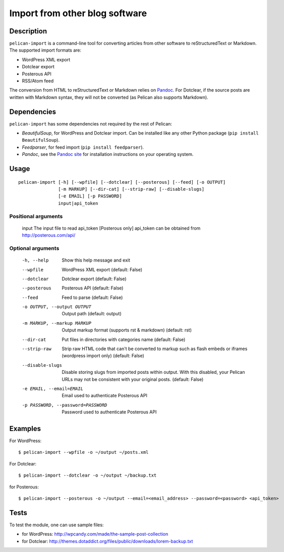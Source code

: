 .. _import:

=================================
 Import from other blog software
=================================


Description
===========

``pelican-import`` is a command-line tool for converting articles from other
software to reStructuredText or Markdown. The supported import formats are:

- WordPress XML export
- Dotclear export
- Posterous API
- RSS/Atom feed

The conversion from HTML to reStructuredText or Markdown relies on `Pandoc`_.
For Dotclear, if the source posts are written with Markdown syntax, they will
not be converted (as Pelican also supports Markdown).


Dependencies
============

``pelican-import`` has some dependencies not required by the rest of Pelican:

- *BeautifulSoup*, for WordPress and Dotclear import. Can be installed like
  any other Python package (``pip install BeautifulSoup``).
- *Feedparser*, for feed import (``pip install feedparser``).
- *Pandoc*, see the `Pandoc site`_ for installation instructions on your
  operating system.

.. _Pandoc: http://johnmacfarlane.net/pandoc/
.. _Pandoc site: http://johnmacfarlane.net/pandoc/installing.html


Usage
=====

::

    pelican-import [-h] [--wpfile] [--dotclear] [--posterous] [--feed] [-o OUTPUT]
                   [-m MARKUP] [--dir-cat] [--strip-raw] [--disable-slugs]
                   [-e EMAIL] [-p PASSWORD]
                   input|api_token

Positional arguments
--------------------

  input                 The input file to read
  api_token             [Posterous only] api_token can be obtained from http://posterous.com/api/

Optional arguments
------------------

  -h, --help            Show this help message and exit
  --wpfile              WordPress XML export (default: False)
  --dotclear            Dotclear export (default: False)
  --posterous           Posterous API (default: False)
  --feed                Feed to parse (default: False)
  -o OUTPUT, --output OUTPUT
                        Output path (default: output)
  -m MARKUP, --markup MARKUP
                        Output markup format (supports rst & markdown)
                        (default: rst)
  --dir-cat             Put files in directories with categories name
                        (default: False)
  --strip-raw           Strip raw HTML code that can't be converted to markup
                        such as flash embeds or iframes (wordpress import
                        only) (default: False)
  --disable-slugs       Disable storing slugs from imported posts within
                        output. With this disabled, your Pelican URLs may not
                        be consistent with your original posts. (default:
                        False)
  -e EMAIL, --email=EMAIL
                        Email used to authenticate Posterous API
  -p PASSWORD, --password=PASSWORD
                        Password used to authenticate Posterous API


Examples
========

For WordPress::

    $ pelican-import --wpfile -o ~/output ~/posts.xml

For Dotclear::

    $ pelican-import --dotclear -o ~/output ~/backup.txt

for Posterous::

    $ pelican-import --posterous -o ~/output --email=<email_address> --password=<password> <api_token>


Tests
=====

To test the module, one can use sample files:

- for WordPress: http://wpcandy.com/made/the-sample-post-collection
- for Dotclear: http://themes.dotaddict.org/files/public/downloads/lorem-backup.txt
